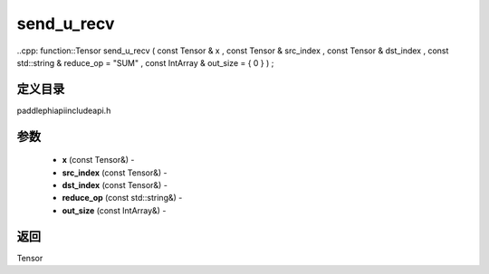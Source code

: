 .. _cn_api_paddle_experimental_send_u_recv:

send_u_recv
-------------------------------

..cpp: function::Tensor send_u_recv ( const Tensor & x , const Tensor & src_index , const Tensor & dst_index , const std::string & reduce_op = "SUM" , const IntArray & out_size = { 0 } ) ;

定义目录
:::::::::::::::::::::
paddle\phi\api\include\api.h

参数
:::::::::::::::::::::
	- **x** (const Tensor&) - 
	- **src_index** (const Tensor&) - 
	- **dst_index** (const Tensor&) - 
	- **reduce_op** (const std::string&) - 
	- **out_size** (const IntArray&) - 



返回
:::::::::::::::::::::
Tensor

